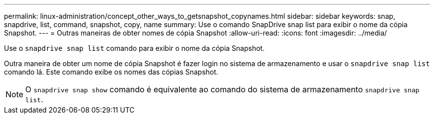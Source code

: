 ---
permalink: linux-administration/concept_other_ways_to_getsnapshot_copynames.html 
sidebar: sidebar 
keywords: snap, snapdrive, list, command, snapshot, copy, name 
summary: Use o comando SnapDrive snap list para exibir o nome da cópia Snapshot. 
---
= Outras maneiras de obter nomes de cópia Snapshot
:allow-uri-read: 
:icons: font
:imagesdir: ../media/


[role="lead"]
Use o `snapdrive snap list` comando para exibir o nome da cópia Snapshot.

Outra maneira de obter um nome de cópia Snapshot é fazer login no sistema de armazenamento e usar o `snapdrive snap list` comando lá. Este comando exibe os nomes das cópias Snapshot.


NOTE: O `snapdrive snap show` comando é equivalente ao comando do sistema de armazenamento `snapdrive snap list`.
